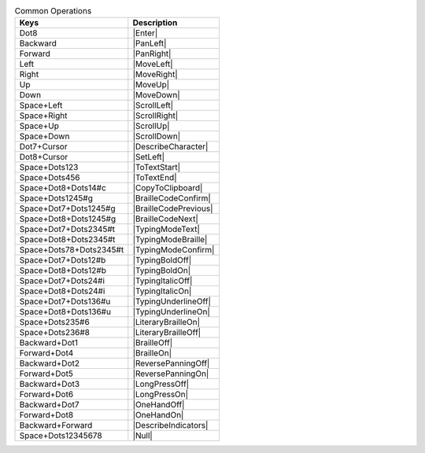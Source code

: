.. csv-table:: Common Operations
  :header: "Keys", "Description"

  "Dot8","|Enter|"
  "Backward","|PanLeft|"
  "Forward","|PanRight|"
  "Left","|MoveLeft|"
  "Right","|MoveRight|"
  "Up","|MoveUp|"
  "Down","|MoveDown|"
  "Space+Left","|ScrollLeft|"
  "Space+Right","|ScrollRight|"
  "Space+Up","|ScrollUp|"
  "Space+Down","|ScrollDown|"
  "Dot7+Cursor","|DescribeCharacter|"
  "Dot8+Cursor","|SetLeft|"
  "Space+Dots123","|ToTextStart|"
  "Space+Dots456","|ToTextEnd|"
  "Space+Dot8+Dots14#c","|CopyToClipboard|"
  "Space+Dots1245#g","|BrailleCodeConfirm|"
  "Space+Dot7+Dots1245#g","|BrailleCodePrevious|"
  "Space+Dot8+Dots1245#g","|BrailleCodeNext|"
  "Space+Dot7+Dots2345#t","|TypingModeText|"
  "Space+Dot8+Dots2345#t","|TypingModeBraille|"
  "Space+Dots78+Dots2345#t","|TypingModeConfirm|"
  "Space+Dot7+Dots12#b","|TypingBoldOff|"
  "Space+Dot8+Dots12#b","|TypingBoldOn|"
  "Space+Dot7+Dots24#i","|TypingItalicOff|"
  "Space+Dot8+Dots24#i","|TypingItalicOn|"
  "Space+Dot7+Dots136#u","|TypingUnderlineOff|"
  "Space+Dot8+Dots136#u","|TypingUnderlineOn|"
  "Space+Dots235#6","|LiteraryBrailleOn|"
  "Space+Dots236#8","|LiteraryBrailleOff|"
  "Backward+Dot1","|BrailleOff|"
  "Forward+Dot4","|BrailleOn|"
  "Backward+Dot2","|ReversePanningOff|"
  "Forward+Dot5","|ReversePanningOn|"
  "Backward+Dot3","|LongPressOff|"
  "Forward+Dot6","|LongPressOn|"
  "Backward+Dot7","|OneHandOff|"
  "Forward+Dot8","|OneHandOn|"
  "Backward+Forward","|DescribeIndicators|"
  "Space+Dots12345678","|Null|"


